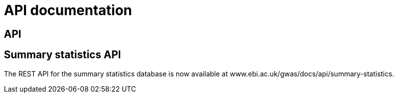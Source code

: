 = API documentation

== API



== Summary statistics API

The REST API for the summary statistics database is now available at www.ebi.ac.uk/gwas/docs/api/summary-statistics.
